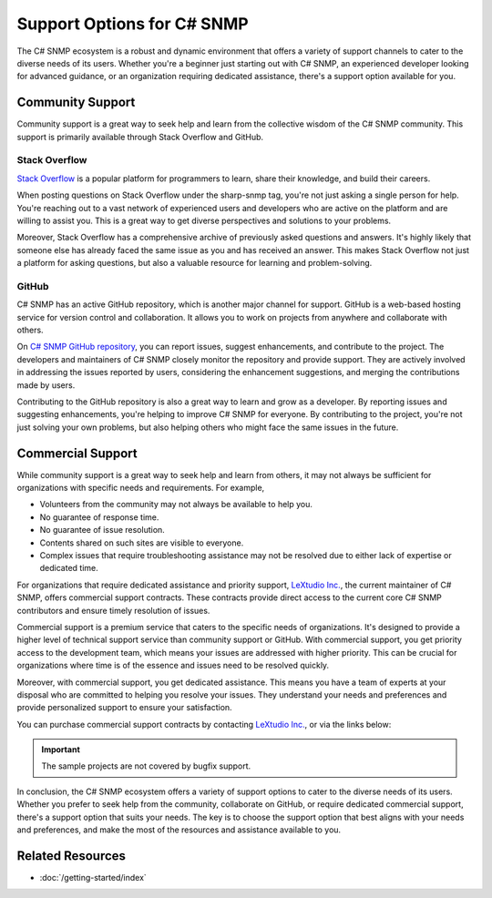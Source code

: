 Support Options for C# SNMP
===========================

The C# SNMP ecosystem is a robust and dynamic environment that offers a variety
of support channels to cater to the diverse needs of its users. Whether you're
a beginner just starting out with C# SNMP, an experienced developer looking for
advanced guidance, or an organization requiring dedicated assistance, there's a
support option available for you.

Community Support
-----------------

Community support is a great way to seek help and learn from the collective
wisdom of the C# SNMP community. This support is primarily available through
Stack Overflow and GitHub.

Stack Overflow
++++++++++++++

`Stack Overflow`_ is a popular platform for programmers to learn, share their
knowledge, and build their careers.

When posting questions on Stack Overflow under the sharp-snmp tag, you're not
just asking a single person for help. You're reaching out to a vast network of
experienced users and developers who are active on the platform and are willing
to assist you. This is a great way to get diverse perspectives and solutions to
your problems.

Moreover, Stack Overflow has a comprehensive archive of previously asked
questions and answers. It's highly likely that someone else has already faced
the same issue as you and has received an answer. This makes Stack Overflow not
just a platform for asking questions, but also a valuable resource for learning
and problem-solving.

GitHub
++++++

C# SNMP has an active GitHub repository, which is another major channel for
support. GitHub is a web-based hosting service for version control and
collaboration. It allows you to work on projects from anywhere and collaborate
with others.

On `C# SNMP GitHub repository`_, you can report issues, suggest enhancements,
and contribute to the project. The developers and maintainers of C# SNMP closely
monitor the repository and provide support. They are actively involved in
addressing the issues reported by users, considering the enhancement
suggestions, and merging the contributions made by users.

Contributing to the GitHub repository is also a great way to learn and grow as
a developer. By reporting issues and suggesting enhancements, you're helping to
improve C# SNMP for everyone. By contributing to the project, you're not just
solving your own problems, but also helping others who might face the same
issues in the future.


.. _Stack Overflow: https://stackoverflow.com/questions/tagged/sharp-snmp
.. _C# SNMP GitHub repository: https://github.com/lextudio/sharpsnmplib

Commercial Support
------------------
While community support is a great way to seek help and learn from others, it
may not always be sufficient for organizations with specific needs and
requirements. For example,

* Volunteers from the community may not always be available to help you.
* No guarantee of response time.
* No guarantee of issue resolution.
* Contents shared on such sites are visible to everyone.
* Complex issues that require troubleshooting assistance may not be resolved
  due to either lack of expertise or dedicated time.

For organizations that require dedicated assistance and priority support,
`LeXtudio Inc.`_, the current maintainer of C# SNMP, offers commercial support
contracts. These contracts provide direct access to the current core C# SNMP
contributors and ensure timely resolution of issues.

Commercial support is a premium service that caters to the specific needs of
organizations. It's designed to provide a higher level of technical support
service than community support or GitHub. With commercial support, you get
priority access to the development team, which means your issues are addressed
with higher priority. This can be crucial for organizations where time is of
the essence and issues need to be resolved quickly.

Moreover, with commercial support, you get dedicated assistance. This means you
have a team of experts at your disposal who are committed to helping you
resolve your issues. They understand your needs and preferences and provide
personalized support to ensure your satisfaction.

You can purchase commercial support contracts by contacting `LeXtudio Inc.`_,
or via the links below:

.. important:: The sample projects are not covered by bugfix support.

.. raw:: html

    <script async src="https://js.stripe.com/v3/pricing-table.js"></script>
    <stripe-pricing-table pricing-table-id="prctbl_1PwXzJAd8zPsD0tkrJF0I79L"
    publishable-key="pk_live_51Iv1HkAd8zPsD0tk1fblws8dATC8VyEzSRBQVWpoDh2zYFc955Qv8xHRzFI86ScSiYVheXEeieLwbYPdIXt9GknJ00jpF2F3tc">
    </stripe-pricing-table>

In conclusion, the C# SNMP ecosystem offers a variety of support options to
cater to the diverse needs of its users. Whether you prefer to seek help from
the community, collaborate on GitHub, or require dedicated commercial support,
there's a support option that suits your needs. The key is to choose the
support option that best aligns with your needs and preferences, and make the
most of the resources and assistance available to you.

.. _LeXtudio Inc.: https://www.lextudio.com/

Related Resources
-----------------

- :doc:`/getting-started/index`
